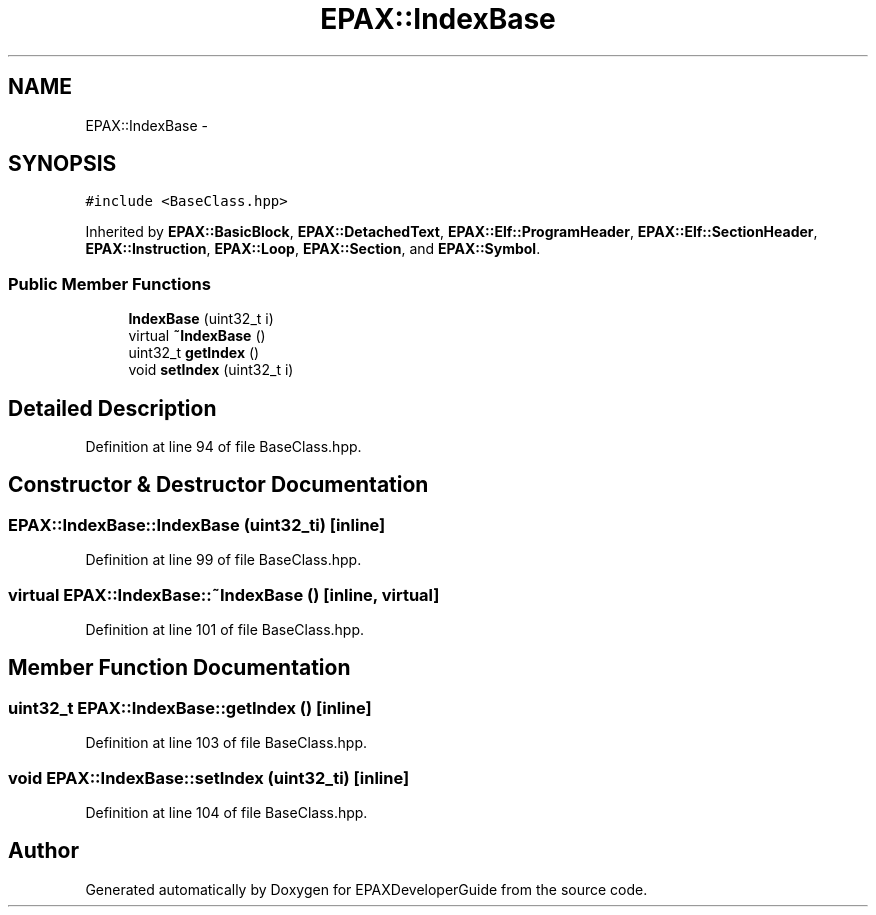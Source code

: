 .TH "EPAX::IndexBase" 3 "Fri Feb 7 2014" "Version 0.01" "EPAXDeveloperGuide" \" -*- nroff -*-
.ad l
.nh
.SH NAME
EPAX::IndexBase \- 
.SH SYNOPSIS
.br
.PP
.PP
\fC#include <BaseClass\&.hpp>\fP
.PP
Inherited by \fBEPAX::BasicBlock\fP, \fBEPAX::DetachedText\fP, \fBEPAX::Elf::ProgramHeader\fP, \fBEPAX::Elf::SectionHeader\fP, \fBEPAX::Instruction\fP, \fBEPAX::Loop\fP, \fBEPAX::Section\fP, and \fBEPAX::Symbol\fP\&.
.SS "Public Member Functions"

.in +1c
.ti -1c
.RI "\fBIndexBase\fP (uint32_t i)"
.br
.ti -1c
.RI "virtual \fB~IndexBase\fP ()"
.br
.ti -1c
.RI "uint32_t \fBgetIndex\fP ()"
.br
.ti -1c
.RI "void \fBsetIndex\fP (uint32_t i)"
.br
.in -1c
.SH "Detailed Description"
.PP 
Definition at line 94 of file BaseClass\&.hpp\&.
.SH "Constructor & Destructor Documentation"
.PP 
.SS "\fBEPAX::IndexBase::IndexBase\fP (uint32_ti)\fC [inline]\fP"
.PP
Definition at line 99 of file BaseClass\&.hpp\&.
.SS "virtual \fBEPAX::IndexBase::~IndexBase\fP ()\fC [inline, virtual]\fP"
.PP
Definition at line 101 of file BaseClass\&.hpp\&.
.SH "Member Function Documentation"
.PP 
.SS "uint32_t \fBEPAX::IndexBase::getIndex\fP ()\fC [inline]\fP"
.PP
Definition at line 103 of file BaseClass\&.hpp\&.
.SS "void \fBEPAX::IndexBase::setIndex\fP (uint32_ti)\fC [inline]\fP"
.PP
Definition at line 104 of file BaseClass\&.hpp\&.

.SH "Author"
.PP 
Generated automatically by Doxygen for EPAXDeveloperGuide from the source code\&.
